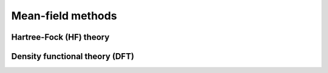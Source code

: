 
******************
Mean-field methods
******************


Hartree-Fock (HF) theory
========================




Density functional theory (DFT)
===============================

